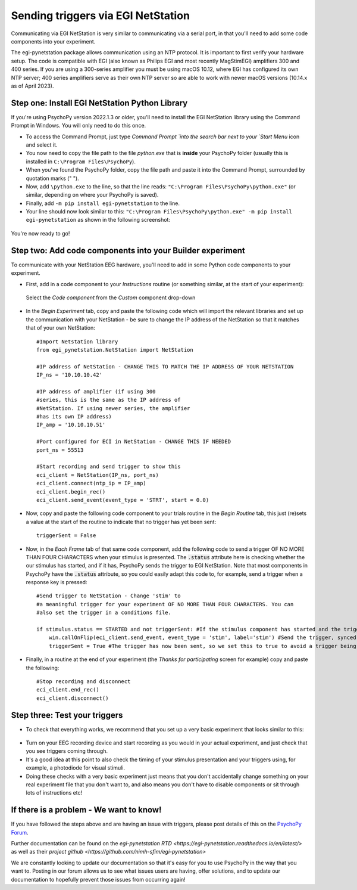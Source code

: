 .. _egi:

Sending triggers via EGI NetStation
=================================================

Communicating via EGI NetStation is very similar to communicating via a serial port, in that you'll need to add some code components into your experiment. 

The egi-pynetstation package allows communication using an NTP protocol. It is important to first verify your hardware setup. The code is compatible with EGI (also known as Philips EGI and most recently MagStimEGI) amplifiers 300 and 400 series. If you are using a 300-series amplifier you must be using macOS 10.12, where EGI has configured its own NTP server; 400 series amplifiers
serve as their own NTP server so are able to work with newer macOS versions (10.14.x as of April 2023).  

Step one: Install EGI NetStation Python Library
-------------------------------------------------------------

If you're using PsychoPy version 2022.1.3 or older, you'll need to install the EGI NetStation library using the Command Prompt in Windows. You will only need to do this once.

* To access the Command Prompt, just type `Command Prompt `into the search bar next to your `Start Menu` icon and select it.
* You now need to copy the file path to the file `python.exe` that is **inside** your PsychoPy folder (usually this is installed in ``C:\Program Files\PsychoPy``).
* When you've found the PsychoPy folder, copy the file path and paste it into the Command Prompt, surrounded by quotation marks (" ").
* Now, add ``\python.exe`` to the line, so that the line reads: ``"C:\Program Files\PsychoPy\python.exe"`` (or similar, depending on where your PsychoPy is saved).
* Finally, add ``-m pip install egi-pynetstation`` to the line.
* Your line should now look similar to this: ``"C:\Program Files\PsychoPy\python.exe" -m pip install egi-pynetstation`` as shown in the following screenshot:

.. figure:: /images/cmd.png

You're now ready to go!

Step two: Add code components into your Builder experiment
-------------------------------------------------------------
To communicate with your NetStation EEG hardware, you'll need to add in some Python code components to your experiment.

* First, add in a code component to your `Instructions` routine (or something similar, at the start of your experiment):

.. figure:: /images/insertCode.png

    Select the `Code component` from the `Custom` component drop-down

* In the `Begin Experiment` tab, copy and paste the following code which will import the relevant libraries and set up the communication with your NetStation - be sure to change the IP address of the NetStation so that it matches that of your own NetStation::

    #Import Netstation library
    from egi_pynetstation.NetStation import NetStation

    #IP address of NetStation - CHANGE THIS TO MATCH THE IP ADDRESS OF YOUR NETSTATION
    IP_ns = '10.10.10.42'

    #IP address of amplifier (if using 300
    #series, this is the same as the IP address of
    #NetStation. If using newer series, the amplifier
    #has its own IP address)
    IP_amp = '10.10.10.51'

    #Port configured for ECI in NetStation - CHANGE THIS IF NEEDED
    port_ns = 55513

    #Start recording and send trigger to show this
    eci_client = NetStation(IP_ns, port_ns)
    eci_client.connect(ntp_ip = IP_amp)
    eci_client.begin_rec()
    eci_client.send_event(event_type = 'STRT', start = 0.0)

* Now, copy and paste the following code component to your trials routine in the `Begin Routine` tab, this just (re)sets a value at the start of the routine to indicate that no trigger has yet been sent::

    triggerSent = False

* Now, in the `Each Frame` tab of that same code component, add the following code to send a trigger OF NO MORE THAN FOUR CHARACTERS when your stimulus is presented. The :code:`.status` attribute here is checking whether the our stimulus has started, and if it has, PsychoPy sends the trigger to EGI NetStation. Note that most components in PsychoPy have the :code:`.status` attribute, so you could easily adapt this code to, for example, send a trigger when a response key is pressed::

    #Send trigger to NetStation - Change 'stim' to
    #a meaningful trigger for your experiment OF NO MORE THAN FOUR CHARACTERS. You can
    #also set the trigger in a conditions file.

    if stimulus.status == STARTED and not triggerSent: #If the stimulus component has started and the trigger has not yet been sent. Change 'stimulus' to match the name of the component you want the trigger to be sent at the same time as
        win.callOnFlip(eci_client.send_event, event_type = 'stim', label='stim') #Send the trigger, synced to the screen refresh
        triggerSent = True #The trigger has now been sent, so we set this to true to avoid a trigger being sent on each frame

* Finally, in a routine at the end of your experiment (the `Thanks for participating` screen for example) copy and paste the following::

    #Stop recording and disconnect
    eci_client.end_rec()
    eci_client.disconnect()


Step three: Test your triggers
-------------------------------------------------------------

* To check that everything works, we recommend that you set up a very basic experiment that looks similar to this:

.. figure:: /images/serialExp.png



* Turn on your EEG recording device and start recording as you would in your actual experiment, and just check that you see triggers coming through.
* It's a good idea at this point to also check the timing of your stimulus presentation and your triggers using, for example, a photodiode for visual stimuli.
* Doing these checks with a very basic experiment just means that you don't accidentally change something on your real experiment file that you don't want to, and also means you don't have to disable components or sit through lots of instructions etc!


If there is a problem - We want to know!
-------------------------------------------------------------
If you have followed the steps above and are having an issue with triggers, please post details of this on the `PsychoPy Forum <https://discourse.psychopy.org/>`_.

Further documentation can be found on the `egi-pynetstation RTD <https://egi-pynetstation.readthedocs.io/en/latest/>` as well as their
`project github <https://github.com/nimh-sfim/egi-pynetstation>`

We are constantly looking to update our documentation so that it's easy for you to use PsychoPy in the way that you want to. Posting in our forum allows us to see what issues users are having, offer solutions, and to update our documentation to hopefully prevent those issues from occurring again!